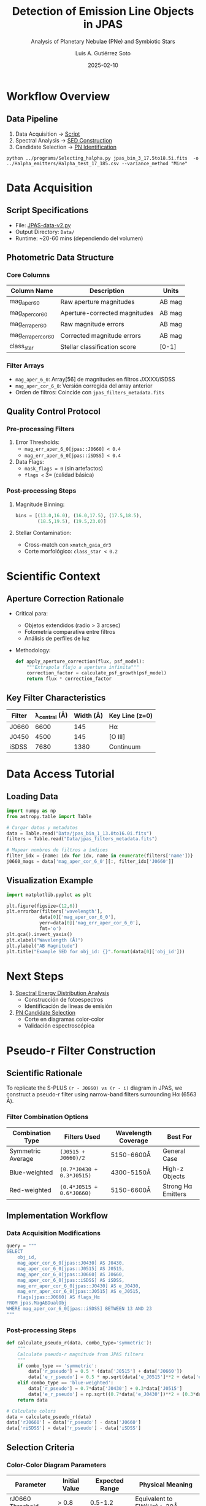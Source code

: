 #+TITLE: Detection of Emission Line Objects in JPAS
#+SUBTITLE: Analysis of Planetary Nebulae (PNe) and Symbiotic Stars
#+AUTHOR: Luis A. Gutiérrez Soto
#+EMAIL: gsoto.angel@gmail.com
#+DATE: 2025-02-10
#+DESCRIPTION: Project aimed at identifying and analyzing emission line objects, such as Planetary Nebulae (PNe) and Symbiotic Stars, using data from the JPAS survey.
#+KEYWORDS: JPAS, Planetary Nebulae, Symbiotic Stars, Emission Lines, Astronomy

* Workflow Overview
** Data Pipeline
1. Data Acquisition → [[file:Data/JPAS-data-v2.py][Script]]
2. Spectral Analysis → [[file:SED-analysis.org][SED Construction]]
3. Candidate Selection → [[file:Data/Selecting_halpha.py][PN Identification]]
: python ../programs/Selecting_halpha.py jpas_bin_3_17.5to18.5i.fits  -o ../Halpha_emitters/Halpha_test_17_185.csv --variance_method "Mine"

* Data Acquisition
** Script Specifications
- File: [[file:JPAS-data-v2.py][JPAS-data-v2.py]]
- Output Directory: =Data/=
- Runtime: ~20-60 mins (dependiendo del volumen)

** Photometric Data Structure
*** Core Columns
| Column Name               | Description                          | Units  |
|---------------------------+--------------------------------------+--------|
| mag_aper_6_0              | Raw aperture magnitudes              | AB mag |
| mag_aper_cor_6_0          | Aperture-corrected magnitudes        | AB mag |
| mag_err_aper_6_0          | Raw magnitude errors                 | AB mag |
| mag_err_aper_cor_6_0      | Corrected magnitude errors           | AB mag |
| class_star                | Stellar classification score         | [0-1]  |

*** Filter Arrays
- =mag_aper_6_0=: Array[56] de magnitudes en filtros JXXXX/iSDSS
- =mag_aper_cor_6_0=: Versión corregida del array anterior
- Orden de filtros: Coincide con =jpas_filters_metadata.fits=

** Quality Control Protocol
*** Pre-processing Filters
1. Error Thresholds:
   - =mag_err_aper_6_0[jpas::J0660] < 0.4=
   - =mag_err_aper_6_0[jpas::iSDSS] < 0.4=
2. Data Flags:
   - =mask_flags = 0= (sin artefactos)
   - =flags <= 3= (calidad básica)

*** Post-processing Steps
1. Magnitude Binning:
   #+BEGIN_SRC python
   bins = [(13.0,16.0), (16.0,17.5), (17.5,18.5), 
           (18.5,19.5), (19.5,23.0)]
   #+END_SRC

2. Stellar Contamination:
   - Cross-match con =xmatch_gaia_dr3=
   - Corte morfológico: =class_star < 0.2=

* Scientific Context
** Aperture Correction Rationale
- Critical para: 
  - Objetos extendidos (radio > 3 arcsec)
  - Fotometría comparativa entre filtros
  - Análisis de perfiles de luz

- Methodology:
  #+BEGIN_SRC python
  def apply_aperture_correction(flux, psf_model):
      """Extrapola flujo a apertura infinita"""
      correction_factor = calculate_psf_growth(psf_model)
      return flux * correction_factor
  #+END_SRC

** Key Filter Characteristics
| Filter | λ_central (Å) | Width (Å) | Key Line (z=0) |
|--------|---------------|-----------|----------------|
| J0660  | 6600          | 145       | Hα             |
| J0450  | 4500          | 145       | [O III]        |
| iSDSS  | 7680          | 1380      | Continuum      |

* Data Access Tutorial
** Loading Data
#+BEGIN_SRC python :exports code
import numpy as np
from astropy.table import Table

# Cargar datos y metadatos
data = Table.read("Data/jpas_bin_1_13.0to16.0i.fits")
filters = Table.read("Data/jpas_filters_metadata.fits")

# Mapear nombres de filtros a índices
filter_idx = {name: idx for idx, name in enumerate(filters['name'])}
j0660_mags = data['mag_aper_cor_6_0'][:, filter_idx['J0660']]
#+END_SRC

** Visualization Example
#+BEGIN_SRC python :exports code
import matplotlib.pyplot as plt

plt.figure(figsize=(12,6))
plt.errorbar(filters['wavelength'], 
            data[0]['mag_aper_cor_6_0'],
            yerr=data[0]['mag_err_aper_cor_6_0'],
            fmt='o')
plt.gca().invert_yaxis()
plt.xlabel("Wavelength (Å)")
plt.ylabel("AB Magnitude")
plt.title("Example SED for obj_id: {}".format(data[0]['obj_id']))
#+END_SRC

* Next Steps
1. [[file:SED-analysis.org][Spectral Energy Distribution Analysis]]
   - Construcción de fotoespectros
   - Identificación de líneas de emisión

2. [[file:PNe-identification.org][PN Candidate Selection]]
   - Corte en diagramas color-color
   - Validación espectroscópica
     
* Pseudo-r Filter Construction
** Scientific Rationale
To replicate the S-PLUS =(r - J0660) vs (r - i)= diagram in JPAS, we construct a pseudo-r filter using narrow-band filters surrounding Hα (6563 Å).

*** Filter Combination Options
| Combination Type | Filters Used           | Wavelength Coverage | Best For          |
|-------------------|------------------------|---------------------|-------------------|
| Symmetric Average | =(J0515 + J0660)/2=    | 5150-6600Å          | General Case      |
| Blue-weighted     | =(0.7*J0430 + 0.3*J0515)= | 4300-5150Å       | High-z Objects    |
| Red-weighted      | =(0.4*J0515 + 0.6*J0660)= | 5150-6600Å       | Strong Hα Emitters|

** Implementation Workflow
*** Data Acquisition Modifications
#+BEGIN_SRC python
query = """
SELECT 
    obj_id,
    mag_aper_cor_6_0[jpas::J0430] AS J0430,
    mag_aper_cor_6_0[jpas::J0515] AS J0515,
    mag_aper_cor_6_0[jpas::J0660] AS J0660,
    mag_aper_cor_6_0[jpas::iSDSS] AS iSDSS,
    mag_err_aper_cor_6_0[jpas::J0430] AS e_J0430,
    mag_err_aper_cor_6_0[jpas::J0515] AS e_J0515,
    flags[jpas::J0660] AS flags_Hα
FROM jpas.MagABDualObj
WHERE mag_aper_cor_6_0[jpas::iSDSS] BETWEEN 13 AND 23
"""
#+END_SRC

*** Post-processing Steps
#+BEGIN_SRC python :exports code
def calculate_pseudo_r(data, combo_type='symmetric'):
    """
    Calculate pseudo-r magnitude from JPAS filters
    """
    if combo_type == 'symmetric':
        data['r_pseudo'] = 0.5 * (data['J0515'] + data['J0660'])
        data['e_r_pseudo'] = 0.5 * np.sqrt(data['e_J0515']**2 + data['e_J0660']**2)
    elif combo_type == 'blue-weighted':
        data['r_pseudo'] = 0.7*data['J0430'] + 0.3*data['J0515']
        data['e_r_pseudo'] = np.sqrt((0.7*data['e_J0430'])**2 + (0.3*data['e_J0515'])**2)
    return data

# Calculate colors
data = calculate_pseudo_r(data)
data['rJ0660'] = data['r_pseudo'] - data['J0660']
data['riSDSS'] = data['r_pseudo'] - data['iSDSS']
#+END_SRC

** Selection Criteria
*** Color-Color Diagram Parameters
| Parameter         | Initial Value | Expected Range | Physical Meaning               |
|-------------------|---------------|----------------|---------------------------------|
| rJ0660 Threshold  | > 0.8         | 0.5-1.2        | Equivalent to EW(Hα) > 20Å     |
| riSDSS Cut        | < 1.0         | 0.8-1.5        | Rejects stellar contaminants    |

*** Visualization Code
#+BEGIN_SRC python :exports code
def plot_color_diagram(data):
    plt.figure(figsize=(10,8))
    plt.scatter(data['riSDSS'], data['rJ0660'], 
                c=data['J0660'], cmap='viridis', 
                alpha=0.6, s=10)
    plt.plot([0.5, 2.0], [0.8, 0.8], 'r--', lw=1)  # Hα excess cutoff
    plt.plot([1.0, 1.0], [0.0, 3.0], 'b--', lw=1)  # Stellar sequence cutoff
    plt.colorbar(label='J0660 Magnitude')
    plt.xlabel(r"$(r_{\rm pseudo} - i_{\rm SDSS})$", fontsize=12)
    plt.ylabel(r"$(r_{\rm pseudo} - J0660)$", fontsize=12)
    plt.title("JPAS Hα Emitter Selection", fontsize=14)
    plt.show()
#+END_SRC

* Selección de Emisores Hα en JPAS (Nebulosas Planetarias y Estrellas Simbióticas)
** Contexto
- Objetivo: Adaptar metodología de S-PLUS (diagrama (r - J0660) vs. (r - i)) a JPAS
- Reto principal: JPAS no tiene filtro r-broadband
- Filtros clave JPAS:
  #+BEGIN_SRC
  uJAVA, J0378, ..., J0660 (Hα), ..., iSDSS
  #+END_SRC

** Solución Propuesta
*** Pseudo-filtro r
- Combinar filtros cercanos a 625 nm (r-band de S-PLUS):
  #+BEGIN_SRC
  J0600, J0610, J0620, J0630, J0640, J0650 (600-650 nm)
  #+END_SRC
- Método de síntesis:
  - Promedio ponderado o suma de flujos
  - Alternativa simple: usar J0630 (630 nm) como proxy

*** Diagrama Color-Color Adaptado
| Eje Vertical (Exceso Hα) | Eje Horizontal (Pendiente Continuo) |
|--------------------------+--------------------------------------|
| (pseudo-r - J0660)       | (pseudo-r - iSDSS)                   |

- Fórmulas:
  #+BEGIN_SRC
  pseudo-r = avg(J0600, J0610, J0620, J0630, J0640, J0650)
  Eje Y: pseudo-r - J0660
  Eje X: pseudo-r - iSDSS
  #+END_SRC

** Implementación
*** Opción 1: Combinación de Filtros
1. Sintetizar pseudo-r:
   #+BEGIN_SRC python
   # Ejemplo en Python (flux en erg/s/cm²/Å)
   pseudo_r = np.mean([flux_J0600, flux_J0610, flux_J0620, 
                      flux_J0630, flux_J0640, flux_J0650])
   #+END_SRC

2. Calcular colores:
   #+BEGIN_SRC python
   color_y = pseudo_r - flux_J0660  # Exceso Hα
   color_x = pseudo_r - flux_iSDSS  # Continuum
   #+END_SRC

*** Opción 2 (Simplificada): Usar J0630 como r
- Diagrama alternativo:
  #+BEGIN_SRC
  Eje Y: (J0630 - J0660)
  Eje X: (J0630 - iSDSS)
  #+END_SRC

** Validación
- Comparar pseudo-r con r-band de S-PLUS usando espectros estelares
- Ajustar pesos de los filtros si hay desviaciones sistemáticas
- Verificar contaminación de [N II] en J0660 (JPAS FWHM ~145 Å → mínimo)

** Diagnósticos Adicionales (JPAS)
- Usar [O III] (J0510) para discriminación:
  #+BEGIN_SRC
  (J0510 - J0660) vs. (J0660 - J0860)
  #+END_SRC
- Nebulosas planetarias: Altas emisiones en J0510 ([O III]) y J0660 (Hα)
- Estrellas simbióticas: Combinación Hα + [O III]

** Workflow Recomendado
1. Sintetizar pseudo-r (combinación de 6 filtros o J0630)
2. Calcular colores adaptados
3. Seleccionar objetos con:
   - Alto exceso Hα (valores altos en eje Y)
   - Pendiente de continuo típica de objetos nebulares (eje X)
4. Filtrar con [O III] (J0510) para eliminar contaminantes

** Notas Importantes
- Ventaja JPAS: Filtros estrechos (~145 Å) → mejor sensibilidad a líneas que S-PLUS
- Limitar muestra a objetos con SNR > 5 en J0660 y J0510
- Considerar corrección por extinción galáctica si Z > 0.3

#+BEGIN_SRC text
Contacto: [Tu nombre/email] para implementación técnica o ajustes
#+END_SRC

* Validation Protocol
** Spectroscopic Cross-check
#+BEGIN_SRC python :exports code
validation_query = """
SELECT p.obj_id, p.r_pseudo, s.Halpha_flux, s.[OIII]_flux
FROM processed_data p
JOIN spectroscopic_catalog s ON p.obj_id = s.obj_id
WHERE p.rJ0660 > 0.8
"""
#+END_SRC

** Expected Performance
| Metric          | Goal      | JPAS Advantage          |
|-----------------|-----------|-------------------------|
| Completeness    | >85%      | Better redshift coverage|
| Contamination   | <15%      | Narrow filters reduce stellar confusion |
| Photometric Accuracy | σ < 0.1 mag | Multi-filter constraints |

* Integration with Existing Workflow
1. <<Data Acquisition>>: Modified query includes necessary filters
2. <<Color Calculation>>: Post-processing step added
3. <<Candidate Selection>>: New color-color criteria implemented
4. <<Validation>>: Cross-matching with external catalogs

* Adjustable Parameters
#+BEGIN_SRC yaml
pseudo_r:
  combinations:
    - name: symmetric
      weights: [0.5, 0.5]
      filters: [J0515, J0660]
    - name: blue-optimized
      weights: [0.7, 0.3] 
      filters: [J0430, J0515]
  selection:
    halpha_excess: 0.8  # Adjust based on luminosity function
    color_cut: 1.0      # Modify for different stellar populations
#+END_SRC

* Next Steps
1. Run initial test with symmetric combination
2. Compare color distributions with S-PLUS DR4
3. Fine-tune weights using known PNe spectra
4. Implement final selection in [[file:PNe-identification.org]]

#+BEGIN_COMMENT
Note: The pseudo-r methodology allows retrospective adjustment
without reprocessing raw data. All color calculations are performed
in post-processing for maximum flexibility.
#+END_COMMENT



